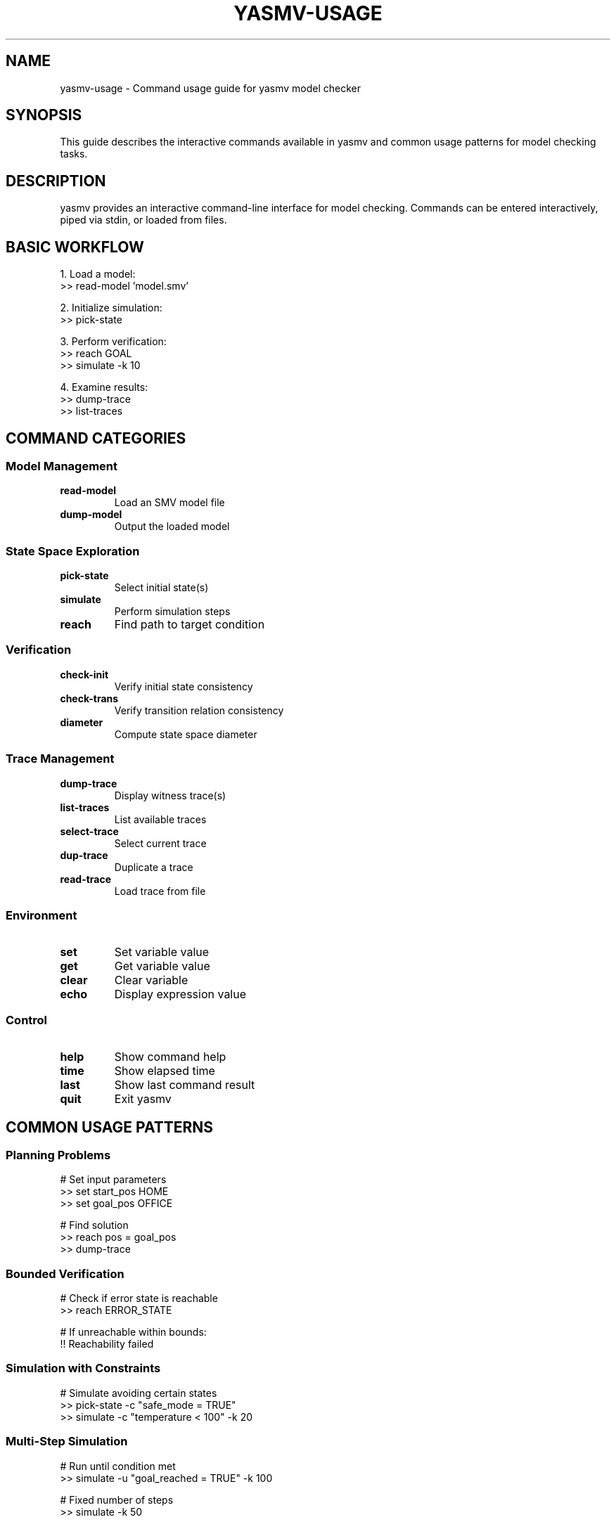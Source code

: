 .TH YASMV-USAGE 1 "August 3, 2025"
.SH NAME
yasmv-usage \- Command usage guide for yasmv model checker
.SH SYNOPSIS
This guide describes the interactive commands available in yasmv and common
usage patterns for model checking tasks.
.SH DESCRIPTION
yasmv provides an interactive command-line interface for model checking. Commands
can be entered interactively, piped via stdin, or loaded from files.
.SH BASIC WORKFLOW
1. Load a model:
.nf
   >> read-model 'model.smv'
.fi
.PP
2. Initialize simulation:
.nf
   >> pick-state
.fi
.PP
3. Perform verification:
.nf
   >> reach GOAL
   >> simulate -k 10
.fi
.PP
4. Examine results:
.nf
   >> dump-trace
   >> list-traces
.fi
.SH COMMAND CATEGORIES
.SS Model Management
.TP
.B read-model
Load an SMV model file
.TP
.B dump-model
Output the loaded model
.SS State Space Exploration
.TP
.B pick-state
Select initial state(s)
.TP
.B simulate
Perform simulation steps
.TP
.B reach
Find path to target condition
.SS Verification
.TP
.B check-init
Verify initial state consistency
.TP
.B check-trans
Verify transition relation consistency
.TP
.B diameter
Compute state space diameter
.SS Trace Management
.TP
.B dump-trace
Display witness trace(s)
.TP
.B list-traces
List available traces
.TP
.B select-trace
Select current trace
.TP
.B dup-trace
Duplicate a trace
.TP
.B read-trace
Load trace from file
.SS Environment
.TP
.B set
Set variable value
.TP
.B get
Get variable value
.TP
.B clear
Clear variable
.TP
.B echo
Display expression value
.SS Control
.TP
.B help
Show command help
.TP
.B time
Show elapsed time
.TP
.B last
Show last command result
.TP
.B quit
Exit yasmv
.SH COMMON USAGE PATTERNS
.SS Planning Problems
.nf
    # Set input parameters
    >> set start_pos HOME
    >> set goal_pos OFFICE
    
    # Find solution
    >> reach pos = goal_pos
    >> dump-trace
.fi
.SS Bounded Verification
.nf
    # Check if error state is reachable
    >> reach ERROR_STATE
    
    # If unreachable within bounds:
    !! Reachability failed
.fi
.SS Simulation with Constraints
.nf
    # Simulate avoiding certain states
    >> pick-state -c "safe_mode = TRUE"
    >> simulate -c "temperature < 100" -k 20
.fi
.SS Multi-Step Simulation
.nf
    # Run until condition met
    >> simulate -u "goal_reached = TRUE" -k 100
    
    # Fixed number of steps
    >> simulate -k 50
.fi
.SS Exhaustive Initial State Analysis
.nf
    # Count all possible initial states
    >> pick-state -n
    
    # Enumerate all initial states
    >> pick-state -a -l 100
.fi
.SH INPUT VARIABLES
Variables marked with #input in the model can be set before verification:
.PP
.nf
    >> set input_var value
    >> reach GOAL
.fi
.PP
Input variables act as parameters to the verification problem.
.SH TEMPORAL CONSTRAINTS
Constraints can reference specific time points:
.PP
.nf
    # Require condition at step 3
    >> reach GOAL -c "@3{x = 5}"
    
    # Require condition from step 2 to 5
    >> reach GOAL -c "@2..5{safe = TRUE}"
.fi
.SH ADVANCED FEATURES
.SS Command Composition
.nf
    # Execute multiple commands
    >> do read-model 'test.smv'; pick-state; reach GOAL; quit;
    
    # Conditional execution
    >> reach GOAL
    >> on success dump-trace
    >> on failure echo "No solution found"
.fi
.SS Trace Analysis
.nf
    # Compare multiple solutions
    >> pick-state -c "strategy = FAST"
    >> reach GOAL
    >> dup-trace sim_1 fast_solution
    
    >> clear
    >> pick-state -c "strategy = SAFE"  
    >> reach GOAL
    >> dup-trace sim_2 safe_solution
.fi
.SH TIPS AND BEST PRACTICES
1. Use meaningful DEFINE macros for complex conditions
.PP
2. Set #hidden on internal variables to reduce trace clutter
.PP
3. Use #inertial for variables that maintain state
.PP
4. Add constraints incrementally to debug unreachability
.PP
5. Use -c with pick-state to focus on specific scenarios
.PP
6. Export important traces with dump-trace -o for analysis
.SH EXIT STATUS
Commands return success/failure status that can be used with 'on':
.TP
Verification commands fail if property is violated
.TP
Reachability fails if target is unreachable
.TP
Simulation fails if deadlock occurs
.SH SEE ALSO
.BR yasmv (1),
.BR yasmv-lang (1)
.SH COPYRIGHT
Copyright (c) M. Pensallorto 2011-2025.

This document is part of the YASMV distribution, and as such is covered by the
GPLv3 license that covers the whole project.